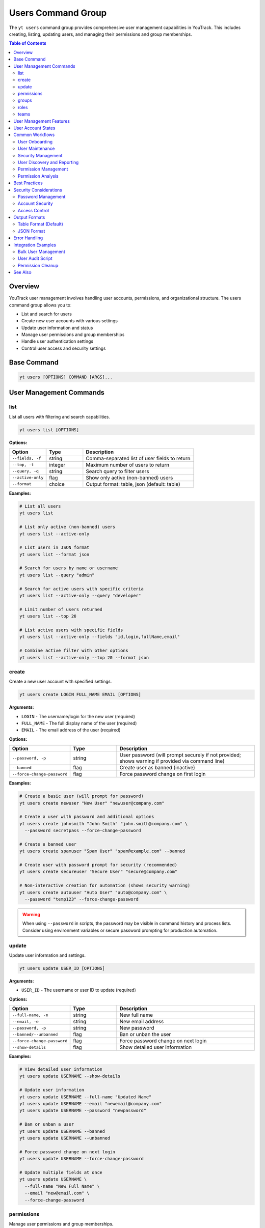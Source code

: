 Users Command Group
===================

The ``yt users`` command group provides comprehensive user management capabilities in YouTrack. This includes creating, listing, updating users, and managing their permissions and group memberships.

.. contents:: Table of Contents
   :local:
   :depth: 2

Overview
--------

YouTrack user management involves handling user accounts, permissions, and organizational structure. The users command group allows you to:

* List and search for users
* Create new user accounts with various settings
* Update user information and status
* Manage user permissions and group memberships
* Handle user authentication settings
* Control user access and security settings

Base Command
------------

.. code-block:: bash

   yt users [OPTIONS] COMMAND [ARGS]...

User Management Commands
------------------------

list
~~~~

List all users with filtering and search capabilities.

.. code-block:: bash

   yt users list [OPTIONS]

**Options:**

.. list-table::
   :widths: 20 20 60
   :header-rows: 1

   * - Option
     - Type
     - Description
   * - ``--fields, -f``
     - string
     - Comma-separated list of user fields to return
   * - ``--top, -t``
     - integer
     - Maximum number of users to return
   * - ``--query, -q``
     - string
     - Search query to filter users
   * - ``--active-only``
     - flag
     - Show only active (non-banned) users
   * - ``--format``
     - choice
     - Output format: table, json (default: table)

**Examples:**

.. code-block:: bash

   # List all users
   yt users list

   # List only active (non-banned) users
   yt users list --active-only

   # List users in JSON format
   yt users list --format json

   # Search for users by name or username
   yt users list --query "admin"

   # Search for active users with specific criteria
   yt users list --active-only --query "developer"

   # Limit number of users returned
   yt users list --top 20

   # List active users with specific fields
   yt users list --active-only --fields "id,login,fullName,email"

   # Combine active filter with other options
   yt users list --active-only --top 20 --format json

create
~~~~~~

Create a new user account with specified settings.

.. code-block:: bash

   yt users create LOGIN FULL_NAME EMAIL [OPTIONS]

**Arguments:**

* ``LOGIN`` - The username/login for the new user (required)
* ``FULL_NAME`` - The full display name of the user (required)
* ``EMAIL`` - The email address of the user (required)

**Options:**

.. list-table::
   :widths: 20 20 60
   :header-rows: 1

   * - Option
     - Type
     - Description
   * - ``--password, -p``
     - string
     - User password (will prompt securely if not provided; shows warning if provided via command line)
   * - ``--banned``
     - flag
     - Create user as banned (inactive)
   * - ``--force-change-password``
     - flag
     - Force password change on first login

**Examples:**

.. code-block:: bash

   # Create a basic user (will prompt for password)
   yt users create newuser "New User" "newuser@company.com"

   # Create a user with password and additional options
   yt users create johnsmith "John Smith" "john.smith@company.com" \
     --password secretpass --force-change-password

   # Create a banned user
   yt users create spamuser "Spam User" "spam@example.com" --banned

   # Create user with password prompt for security (recommended)
   yt users create secureuser "Secure User" "secure@company.com"

   # Non-interactive creation for automation (shows security warning)
   yt users create autouser "Auto User" "auto@company.com" \
     --password "temp123" --force-change-password

.. warning::
   When using ``--password`` in scripts, the password may be visible in command
   history and process lists. Consider using environment variables or secure
   password prompting for production automation.

update
~~~~~~

Update user information and settings.

.. code-block:: bash

   yt users update USER_ID [OPTIONS]

**Arguments:**

* ``USER_ID`` - The username or user ID to update (required)

**Options:**

.. list-table::
   :widths: 20 20 60
   :header-rows: 1

   * - Option
     - Type
     - Description
   * - ``--full-name, -n``
     - string
     - New full name
   * - ``--email, -e``
     - string
     - New email address
   * - ``--password, -p``
     - string
     - New password
   * - ``--banned/--unbanned``
     - flag
     - Ban or unban the user
   * - ``--force-change-password``
     - flag
     - Force password change on next login
   * - ``--show-details``
     - flag
     - Show detailed user information

**Examples:**

.. code-block:: bash

   # View detailed user information
   yt users update USERNAME --show-details

   # Update user information
   yt users update USERNAME --full-name "Updated Name"
   yt users update USERNAME --email "newemail@company.com"
   yt users update USERNAME --password "newpassword"

   # Ban or unban a user
   yt users update USERNAME --banned
   yt users update USERNAME --unbanned

   # Force password change on next login
   yt users update USERNAME --force-change-password

   # Update multiple fields at once
   yt users update USERNAME \
     --full-name "New Full Name" \
     --email "new@email.com" \
     --force-change-password

permissions
~~~~~~~~~~~

Manage user permissions and group memberships.

.. code-block:: bash

   yt users permissions USER_ID [OPTIONS]

**Arguments:**

* ``USER_ID`` - The username or user ID (required)

**Options:**

.. list-table::
   :widths: 20 20 60
   :header-rows: 1

   * - Option
     - Type
     - Description
   * - ``--action, -a``
     - choice
     - Permission action: add_to_group, remove_from_group (required)
   * - ``--group-id, -g``
     - string
     - Group ID for group operations

**Examples:**

.. code-block:: bash

   # Add user to a group
   yt users permissions USERNAME --action add_to_group --group-id developers

   # Remove user from a group
   yt users permissions USERNAME --action remove_from_group --group-id admins

   # Manage multiple group memberships
   yt users permissions USERNAME --action add_to_group --group-id testers
   yt users permissions USERNAME --action add_to_group --group-id reviewers

groups
~~~~~~

Display groups that a user belongs to.

.. code-block:: bash

   yt users groups USER_ID [OPTIONS]

**Arguments:**

* ``USER_ID`` - The username or user ID to query (required)

**Options:**

.. list-table::
   :widths: 20 20 60
   :header-rows: 1

   * - Option
     - Type
     - Description
   * - ``--format``
     - choice
     - Output format: table, json (default: table)

**Examples:**

.. code-block:: bash

   # View user's groups in table format
   yt users groups john.doe

   # View user's groups in JSON format
   yt users groups admin --format json

   # Check group memberships for a specific user
   yt users groups project.manager

   # Export user group data for reporting
   yt users groups team.lead --format json > user_groups.json

roles
~~~~~

Display roles assigned to a user.

.. code-block:: bash

   yt users roles USER_ID [OPTIONS]

**Arguments:**

* ``USER_ID`` - The username or user ID to query (required)

**Options:**

.. list-table::
   :widths: 20 20 60
   :header-rows: 1

   * - Option
     - Type
     - Description
   * - ``--format``
     - choice
     - Output format: table, json (default: table)

**Examples:**

.. code-block:: bash

   # View user's roles in table format
   yt users roles john.doe

   # View user's roles in JSON format
   yt users roles admin --format json

   # Check role assignments for project lead
   yt users roles project.lead

   # Export role data for audit purposes
   yt users roles security.admin --format json > user_roles.json

teams
~~~~~

Display teams that a user is a member of.

.. code-block:: bash

   yt users teams USER_ID [OPTIONS]

**Arguments:**

* ``USER_ID`` - The username or user ID to query (required)

**Options:**

.. list-table::
   :widths: 20 20 60
   :header-rows: 1

   * - Option
     - Type
     - Description
   * - ``--format``
     - choice
     - Output format: table, json (default: table)

**Examples:**

.. code-block:: bash

   # View user's teams in table format
   yt users teams john.doe

   # View user's teams in JSON format
   yt users teams jane.smith --format json

   # Check team memberships for developer
   yt users teams developer.user

   # Export team data for organizational chart
   yt users teams manager.user --format json > user_teams.json

User Management Features
------------------------

**User Account Management**
  Complete lifecycle management of user accounts including creation, updates, and status changes.

**Security Controls**
  Password management, forced password changes, and account banning capabilities.

**Group Membership**
  Manage user permissions through group memberships and role assignments.

**Search and Discovery**
  Powerful search capabilities to find users by various criteria, including filtering by user status (active vs banned).

**Bulk Operations**
  Support for managing multiple users efficiently.

**Status Management**
  Control user account status including active, banned, and password change requirements.

User Account States
------------------

**Active Users**
  Normal user accounts with full access based on their permissions.

**Banned Users**
  User accounts that are temporarily or permanently restricted from access.

**Password Change Required**
  Users who must change their password on next login for security reasons.

**New Users**
  Recently created accounts that may need initial setup or verification.

Common Workflows
----------------

User Onboarding
~~~~~~~~~~~~~~~

.. code-block:: bash

   # Create new employee account
   yt users create john.doe "John Doe" "john.doe@company.com" \
     --force-change-password

   # Add to appropriate groups
   yt users permissions john.doe --action add_to_group --group-id employees
   yt users permissions john.doe --action add_to_group --group-id developers

   # Verify user creation
   yt users update john.doe --show-details

User Maintenance
~~~~~~~~~~~~~~~

.. code-block:: bash

   # Update user information
   yt users update john.doe --full-name "John A. Doe"
   yt users update john.doe --email "john.a.doe@company.com"

   # Force password reset for security
   yt users update john.doe --force-change-password

   # View current user settings
   yt users update john.doe --show-details

Security Management
~~~~~~~~~~~~~~~~~~

.. code-block:: bash

   # Ban suspicious user account
   yt users update suspicious.user --banned

   # Force password change for security incident
   yt users update affected.user --force-change-password

   # Unban user after investigation
   yt users update suspicious.user --unbanned

User Discovery and Reporting
~~~~~~~~~~~~~~~~~~~~~~~~~~~

.. code-block:: bash

   # Search for administrators
   yt users list --query "admin"

   # Find users by department or role
   yt users list --query "developer"

   # List only active users for current operations
   yt users list --active-only

   # Find active developers for team management
   yt users list --active-only --query "developer"

   # Export active user list for reporting
   yt users list --active-only --format json --fields "login,fullName,email" > active_users.json

   # Export all users with status for audit
   yt users list --format json --fields "login,fullName,email,banned" > user_report.json

   # List all users with detailed information
   yt users list --fields "id,login,fullName,email,created,lastAccess,banned"

Permission Management
~~~~~~~~~~~~~~~~~~~~

.. code-block:: bash

   # Add user to development team
   yt users permissions developer.user --action add_to_group --group-id developers
   yt users permissions developer.user --action add_to_group --group-id code-reviewers

   # Remove user from administrative groups
   yt users permissions former.admin --action remove_from_group --group-id administrators

   # Manage project-specific permissions
   yt users permissions project.lead --action add_to_group --group-id project-managers

Permission Analysis
~~~~~~~~~~~~~~~~~~

.. code-block:: bash

   # Analyze user's current permissions
   yt users groups john.doe
   yt users roles john.doe
   yt users teams john.doe

   # Export complete permission audit for a user
   yt users groups john.doe --format json > john_groups.json
   yt users roles john.doe --format json > john_roles.json
   yt users teams john.doe --format json > john_teams.json

   # Quick permission check for multiple users
   for user in alice bob charlie; do
     echo "=== Permissions for $user ==="
     yt users groups $user
     echo
   done

   # Verify user has required permissions before project assignment
   yt users roles project.candidate
   yt users groups project.candidate

Best Practices
--------------

1. **Secure Password Policies**: Always use strong passwords and force password changes for new accounts.

2. **Principle of Least Privilege**: Grant users only the minimum permissions needed for their role.

3. **Regular Audits**: Periodically review user accounts and permissions for security compliance.

4. **Group-Based Permissions**: Use groups to manage permissions rather than individual assignments.

5. **Account Lifecycle**: Properly manage the full lifecycle from creation to deactivation.

6. **Documentation**: Maintain clear documentation of user roles and permission structures.

7. **Security Monitoring**: Monitor for suspicious activity and respond appropriately.

8. **Consistent Naming**: Use consistent naming conventions for usernames and groups.

9. **Email Verification**: Ensure email addresses are accurate for communication and password resets.

10. **Deactivation Process**: Have a clear process for handling user departures and account cleanup.

Security Considerations
----------------------

Password Management
~~~~~~~~~~~~~~~~~~

.. code-block:: bash

   # Force password change for security
   yt users update USERNAME --force-change-password

   # Update password directly (use with caution)
   yt users update USERNAME --password "new-secure-password"

Account Security
~~~~~~~~~~~~~~~

.. code-block:: bash

   # Temporarily ban suspicious account
   yt users update SUSPICIOUS_USER --banned

   # Investigate and then reactivate if appropriate
   yt users update SUSPICIOUS_USER --unbanned

   # Force password change after security incident
   yt users update AFFECTED_USER --force-change-password

Access Control
~~~~~~~~~~~~~

.. code-block:: bash

   # Remove from sensitive groups
   yt users permissions USERNAME --action remove_from_group --group-id administrators
   yt users permissions USERNAME --action remove_from_group --group-id sensitive-project

   # Add to restricted group
   yt users permissions USERNAME --action add_to_group --group-id restricted-users

Output Formats
--------------

Table Format (Default)
~~~~~~~~~~~~~~~~~~~~~~

The default table format provides a clean view of user information:

.. code-block:: text

   ┌──────────────┬─────────────────┬────────────────────────┬─────────┬─────────────────┐
   │ Login        │ Full Name       │ Email                  │ Banned  │ Last Access     │
   ├──────────────┼─────────────────┼────────────────────────┼─────────┼─────────────────┤
   │ john.doe     │ John Doe        │ john.doe@company.com   │ No      │ 2024-01-15      │
   │ jane.smith   │ Jane Smith      │ jane.smith@company.com │ No      │ 2024-01-14      │
   │ admin.user   │ Administrator   │ admin@company.com      │ No      │ 2024-01-15      │
   └──────────────┴─────────────────┴────────────────────────┴─────────┴─────────────────┘

JSON Format
~~~~~~~~~~~

JSON format provides structured data for automation:

.. code-block:: json

   [
     {
       "id": "1-1",
       "login": "john.doe",
       "fullName": "John Doe",
       "email": "john.doe@company.com",
       "banned": false,
       "created": "2024-01-01T10:00:00.000Z",
       "lastAccess": "2024-01-15T09:30:00.000Z",
       "forcePasswordChange": false
     }
   ]

Error Handling
--------------

Common error scenarios and solutions:

**Permission Denied**
  Ensure you have administrative privileges to manage users and permissions.

**User Already Exists**
  Check if a user with the same login or email already exists in the system.

**Invalid Email Format**
  Verify the email address follows proper email format standards.

**Weak Password**
  Ensure passwords meet your organization's security requirements.

**Group Not Found**
  Verify the group ID exists and is accessible for permission management.

**User Not Found**
  Confirm the username or user ID is correct and the user exists.

**Banned User Operations**
  Some operations may be restricted on banned user accounts.

Integration Examples
-------------------

Bulk User Management
~~~~~~~~~~~~~~~~~~~

.. code-block:: bash

   #!/bin/bash
   # Bulk user creation from CSV

   while IFS=',' read -r login fullname email; do
     yt users create "$login" "$fullname" "$email" --force-change-password
     yt users permissions "$login" --action add_to_group --group-id employees
   done < new_users.csv

User Audit Script
~~~~~~~~~~~~~~~~~

.. code-block:: bash

   #!/bin/bash
   # Generate user audit report

   echo "User Audit Report - $(date)"
   echo "================================"

   # List all users
   yt users list --format json > users_audit.json

   # Count active vs banned users
   echo "Active users: $(jq '[.[] | select(.banned == false)] | length' users_audit.json)"
   echo "Banned users: $(jq '[.[] | select(.banned == true)] | length' users_audit.json)"

   # Users requiring password change
   echo "Users requiring password change:"
   jq -r '.[] | select(.forcePasswordChange == true) | .login' users_audit.json

Permission Cleanup
~~~~~~~~~~~~~~~~~

.. code-block:: bash

   # Remove departed employee from all sensitive groups
   DEPARTED_USER="former.employee"

   # Remove from administrative groups
   yt users permissions "$DEPARTED_USER" --action remove_from_group --group-id administrators
   yt users permissions "$DEPARTED_USER" --action remove_from_group --group-id project-managers

   # Ban the account
   yt users update "$DEPARTED_USER" --banned

See Also
--------

* :doc:`admin` - Administrative operations including user group management
* :doc:`projects` - Project management and user assignments
* :doc:`auth` - Authentication and login management
* :doc:`config` - Configuration management
* :doc:`issues` - Issue assignment and user workflow
